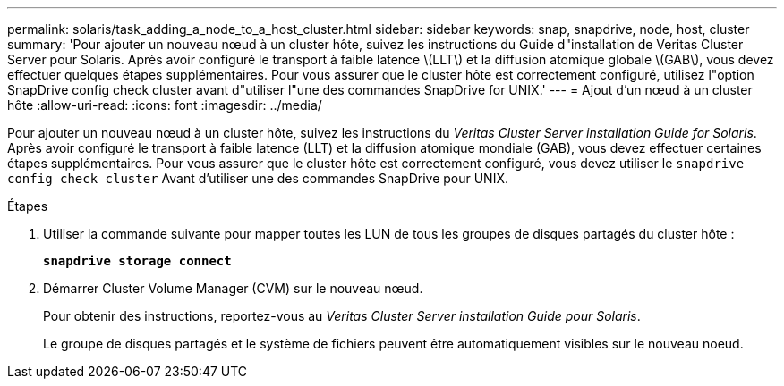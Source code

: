 ---
permalink: solaris/task_adding_a_node_to_a_host_cluster.html 
sidebar: sidebar 
keywords: snap, snapdrive, node, host, cluster 
summary: 'Pour ajouter un nouveau nœud à un cluster hôte, suivez les instructions du Guide d"installation de Veritas Cluster Server pour Solaris. Après avoir configuré le transport à faible latence \(LLT\) et la diffusion atomique globale \(GAB\), vous devez effectuer quelques étapes supplémentaires. Pour vous assurer que le cluster hôte est correctement configuré, utilisez l"option SnapDrive config check cluster avant d"utiliser l"une des commandes SnapDrive for UNIX.' 
---
= Ajout d'un nœud à un cluster hôte
:allow-uri-read: 
:icons: font
:imagesdir: ../media/


[role="lead"]
Pour ajouter un nouveau nœud à un cluster hôte, suivez les instructions du _Veritas Cluster Server installation Guide for Solaris_. Après avoir configuré le transport à faible latence (LLT) et la diffusion atomique mondiale (GAB), vous devez effectuer certaines étapes supplémentaires. Pour vous assurer que le cluster hôte est correctement configuré, vous devez utiliser le `snapdrive config check cluster` Avant d'utiliser une des commandes SnapDrive pour UNIX.

.Étapes
. Utiliser la commande suivante pour mapper toutes les LUN de tous les groupes de disques partagés du cluster hôte :
+
`*snapdrive storage connect*`

. Démarrer Cluster Volume Manager (CVM) sur le nouveau nœud.
+
Pour obtenir des instructions, reportez-vous au _Veritas Cluster Server installation Guide pour Solaris_.

+
Le groupe de disques partagés et le système de fichiers peuvent être automatiquement visibles sur le nouveau noeud.


